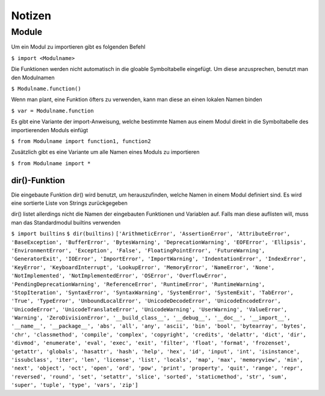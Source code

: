 =======
Notizen
=======

Module
------

Um ein Modul zu importieren gibt es folgenden Befehl

``$ import <Modulname>``


Die Funktionen werden nicht automatisch in die gloable Symboltabelle eingefügt. Um diese anzusprechen, benutzt man den Modulnamen

``$ Modulname.function()``

Wenn man plant, eine Funktion öfters zu verwenden, kann man diese an einen lokalen Namen binden

``$ var = Modulname.function``

Es gibt eine Variante der import-Anweisung, welche bestimmte Namen aus einem Modul direkt in die Symboltabelle des importierenden Moduls einfügt

``$ from Modulname import function1, function2``

Zusätzlich gibt es eine Variante um alle Namen eines Moduls zu importieren

``$ from Modulname import *``


dir()-Funktion
""""""""""""""

Die eingebaute Funktion dir() wird benutzt, um herauszufinden, welche Namen in einem Modul definiert sind. Es wird eine sortierte Liste von Strings zurückgegeben

dir() listet allerdings nicht die Namen der eingebauten Funktionen und Variablen auf. Falls man diese auflisten will, muss man das Standardmodul builtins verwenden

``$ import builtins``
``$ dir(builtins)``
``['ArithmeticError', 'AssertionError', 'AttributeError', 'BaseException',
'BufferError', 'BytesWarning', 'DeprecationWarning', 'EOFError', 'Ellipsis',
'EnvironmentError', 'Exception', 'False', 'FloatingPointError',
'FutureWarning', 'GeneratorExit', 'IOError', 'ImportError', 'ImportWarning',
'IndentationError', 'IndexError', 'KeyError', 'KeyboardInterrupt',
'LookupError', 'MemoryError', 'NameError', 'None', 'NotImplemented',
'NotImplementedError', 'OSError', 'OverflowError',
'PendingDeprecationWarning', 'ReferenceError', 'RuntimeError',
'RuntimeWarning', 'StopIteration', 'SyntaxError', 'SyntaxWarning',
'SystemError', 'SystemExit', 'TabError', 'True', 'TypeError',
'UnboundLocalError', 'UnicodeDecodeError', 'UnicodeEncodeError',
'UnicodeError', 'UnicodeTranslateError', 'UnicodeWarning', 'UserWarning',
'ValueError', 'Warning', 'ZeroDivisionError', '__build_class__',
'__debug__', '__doc__', '__import__', '__name__', '__package__', 'abs',
'all', 'any', 'ascii', 'bin', 'bool', 'bytearray', 'bytes', 'chr',
'classmethod', 'compile', 'complex', 'copyright', 'credits', 'delattr',
'dict', 'dir', 'divmod', 'enumerate', 'eval', 'exec', 'exit', 'filter',
'float', 'format', 'frozenset', 'getattr', 'globals', 'hasattr', 'hash',
'help', 'hex', 'id', 'input', 'int', 'isinstance', 'issubclass', 'iter',
'len', 'license', 'list', 'locals', 'map', 'max', 'memoryview', 'min',
'next', 'object', 'oct', 'open', 'ord', 'pow', 'print', 'property', 'quit',
'range', 'repr', 'reversed', 'round', 'set', 'setattr', 'slice', 'sorted',
'staticmethod', 'str', 'sum', 'super', 'tuple', 'type', 'vars', 'zip']``

